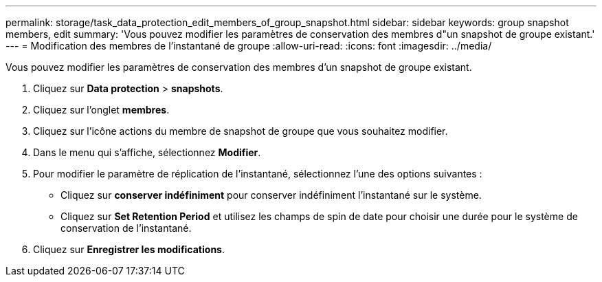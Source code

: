---
permalink: storage/task_data_protection_edit_members_of_group_snapshot.html 
sidebar: sidebar 
keywords: group snapshot members, edit 
summary: 'Vous pouvez modifier les paramètres de conservation des membres d"un snapshot de groupe existant.' 
---
= Modification des membres de l'instantané de groupe
:allow-uri-read: 
:icons: font
:imagesdir: ../media/


[role="lead"]
Vous pouvez modifier les paramètres de conservation des membres d'un snapshot de groupe existant.

. Cliquez sur *Data protection* > *snapshots*.
. Cliquez sur l'onglet *membres*.
. Cliquez sur l'icône actions du membre de snapshot de groupe que vous souhaitez modifier.
. Dans le menu qui s'affiche, sélectionnez *Modifier*.
. Pour modifier le paramètre de réplication de l'instantané, sélectionnez l'une des options suivantes :
+
** Cliquez sur *conserver indéfiniment* pour conserver indéfiniment l'instantané sur le système.
** Cliquez sur *Set Retention Period* et utilisez les champs de spin de date pour choisir une durée pour le système de conservation de l'instantané.


. Cliquez sur *Enregistrer les modifications*.

